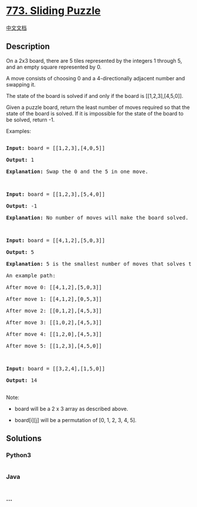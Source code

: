 * [[https://leetcode.com/problems/sliding-puzzle][773. Sliding Puzzle]]
  :PROPERTIES:
  :CUSTOM_ID: sliding-puzzle
  :END:
[[./solution/0700-0799/0773.Sliding Puzzle/README.org][中文文档]]

** Description
   :PROPERTIES:
   :CUSTOM_ID: description
   :END:

#+begin_html
  <p>
#+end_html

On a 2x3 board, there are 5 tiles represented by the integers 1 through
5, and an empty square represented by 0.

#+begin_html
  </p>
#+end_html

#+begin_html
  <p>
#+end_html

A move consists of choosing 0 and a 4-directionally adjacent number and
swapping it.

#+begin_html
  </p>
#+end_html

#+begin_html
  <p>
#+end_html

The state of the board is solved if and only if the board is
[[1,2,3],[4,5,0]].

#+begin_html
  </p>
#+end_html

#+begin_html
  <p>
#+end_html

Given a puzzle board, return the least number of moves required so that
the state of the board is solved. If it is impossible for the state of
the board to be solved, return -1.

#+begin_html
  </p>
#+end_html

#+begin_html
  <p>
#+end_html

Examples:

#+begin_html
  </p>
#+end_html

#+begin_html
  <pre>

  <strong>Input:</strong> board = [[1,2,3],[4,0,5]]

  <strong>Output:</strong> 1

  <strong>Explanation:</strong> Swap the 0 and the 5 in one move.

  </pre>
#+end_html

#+begin_html
  <pre>

  <strong>Input:</strong> board = [[1,2,3],[5,4,0]]

  <strong>Output:</strong> -1

  <strong>Explanation:</strong> No number of moves will make the board solved.

  </pre>
#+end_html

#+begin_html
  <pre>

  <strong>Input:</strong> board = [[4,1,2],[5,0,3]]

  <strong>Output:</strong> 5

  <strong>Explanation:</strong> 5 is the smallest number of moves that solves the board.

  An example path:

  After move 0: [[4,1,2],[5,0,3]]

  After move 1: [[4,1,2],[0,5,3]]

  After move 2: [[0,1,2],[4,5,3]]

  After move 3: [[1,0,2],[4,5,3]]

  After move 4: [[1,2,0],[4,5,3]]

  After move 5: [[1,2,3],[4,5,0]]

  </pre>
#+end_html

#+begin_html
  <pre>

  <strong>Input:</strong> board = [[3,2,4],[1,5,0]]

  <strong>Output:</strong> 14

  </pre>
#+end_html

#+begin_html
  <p>
#+end_html

Note:

#+begin_html
  </p>
#+end_html

#+begin_html
  <ul>
#+end_html

#+begin_html
  <li>
#+end_html

board will be a 2 x 3 array as described above.

#+begin_html
  </li>
#+end_html

#+begin_html
  <li>
#+end_html

board[i][j] will be a permutation of [0, 1, 2, 3, 4, 5].

#+begin_html
  </li>
#+end_html

#+begin_html
  </ul>
#+end_html

** Solutions
   :PROPERTIES:
   :CUSTOM_ID: solutions
   :END:

#+begin_html
  <!-- tabs:start -->
#+end_html

*** *Python3*
    :PROPERTIES:
    :CUSTOM_ID: python3
    :END:
#+begin_src python
#+end_src

*** *Java*
    :PROPERTIES:
    :CUSTOM_ID: java
    :END:
#+begin_src java
#+end_src

*** *...*
    :PROPERTIES:
    :CUSTOM_ID: section
    :END:
#+begin_example
#+end_example

#+begin_html
  <!-- tabs:end -->
#+end_html
